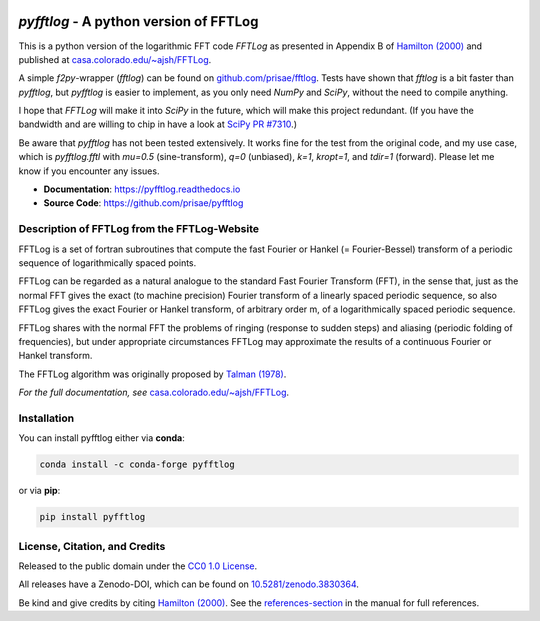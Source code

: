 .. image:: https://readthedocs.org/projects/pyfftlog/badge/?version=latest
   :target: https://pyfftlog.readthedocs.io/en/latest
   :alt: Documentation Status
.. image:: https://github.com/prisae/pyfftlog/workflows/pytest/badge.svg?branch=master
   :target: https://github.com/prisae/pyfftlog/actions
   :alt: GitHub Actions
.. image:: https://codecov.io/gh/prisae/pyfftlog/branch/master/graph/badge.svg
  :target: https://codecov.io/gh/prisae/pyfftlog
   :alt: CodeCov
.. image:: https://zenodo.org/badge/DOI/10.5281/zenodo.3830364.svg
   :target: https://doi.org/10.5281/zenodo.3830364
   :alt: Zenodo DOI


.. sphinx-inclusion-marker


`pyfftlog` - A python version of FFTLog
=======================================

This is a python version of the logarithmic FFT code *FFTLog* as presented in
Appendix B of `Hamilton (2000)
<http://dx.doi.org/10.1046/j.1365-8711.2000.03071.x>`_ and published at
`casa.colorado.edu/~ajsh/FFTLog <http://casa.colorado.edu/~ajsh/FFTLog>`_.

A simple `f2py`-wrapper (`fftlog`) can be found on `github.com/prisae/fftlog
<https://github.com/prisae/fftlog>`_.  Tests have shown that `fftlog` is a bit
faster than `pyfftlog`, but `pyfftlog` is easier to implement, as you only need
`NumPy` and `SciPy`, without the need to compile anything.

I hope that `FFTLog` will make it into `SciPy` in the future, which will make
this project redundant. (If you have the bandwidth and are willing to chip in
have a look at `SciPy PR #7310 <https://github.com/scipy/scipy/pull/7310>`_.)

Be aware that `pyfftlog` has not been tested extensively. It works fine for the
test from the original code, and my use case, which is `pyfftlog.fftl` with
`mu=0.5` (sine-transform), `q=0` (unbiased), `k=1`, `kropt=1`, and `tdir=1`
(forward). Please let me know if you encounter any issues.

- **Documentation**: https://pyfftlog.readthedocs.io
- **Source Code**: https://github.com/prisae/pyfftlog


Description of FFTLog from the FFTLog-Website
---------------------------------------------

FFTLog is a set of fortran subroutines that compute the fast Fourier or Hankel
(= Fourier-Bessel) transform of a periodic sequence of logarithmically spaced
points.

FFTLog can be regarded as a natural analogue to the standard Fast Fourier
Transform (FFT), in the sense that, just as the normal FFT gives the exact (to
machine precision) Fourier transform of a linearly spaced periodic sequence, so
also FFTLog gives the exact Fourier or Hankel transform, of arbitrary order m,
of a logarithmically spaced periodic sequence.

FFTLog shares with the normal FFT the problems of ringing (response to sudden
steps) and aliasing (periodic folding of frequencies), but under appropriate
circumstances FFTLog may approximate the results of a continuous Fourier or
Hankel transform.

The FFTLog algorithm was originally proposed by `Talman (1978)
<http://dx.doi.org/10.1016/0021-9991(78)90107-9>`_.

*For the full documentation, see* `casa.colorado.edu/~ajsh/FFTLog
<http://casa.colorado.edu/~ajsh/FFTLog>`_.


Installation
------------

You can install pyfftlog either via **conda**:

.. code-block:: console

   conda install -c conda-forge pyfftlog

or via **pip**:

.. code-block:: console

   pip install pyfftlog


License, Citation, and Credits
------------------------------

Released to the public domain under the `CC0 1.0 License
<http://creativecommons.org/publicdomain/zero/1.0>`_.

All releases have a Zenodo-DOI, which can be found on `10.5281/zenodo.3830364
<https://doi.org/10.5281/zenodo.3830364>`_.

Be kind and give credits by citing `Hamilton (2000)
<http://dx.doi.org/10.1046/j.1365-8711.2000.03071.x>`_. See the
`references-section
<https://pyfftlog.readthedocs.io/en/stable/references.html>`_ in the manual for
full references.

